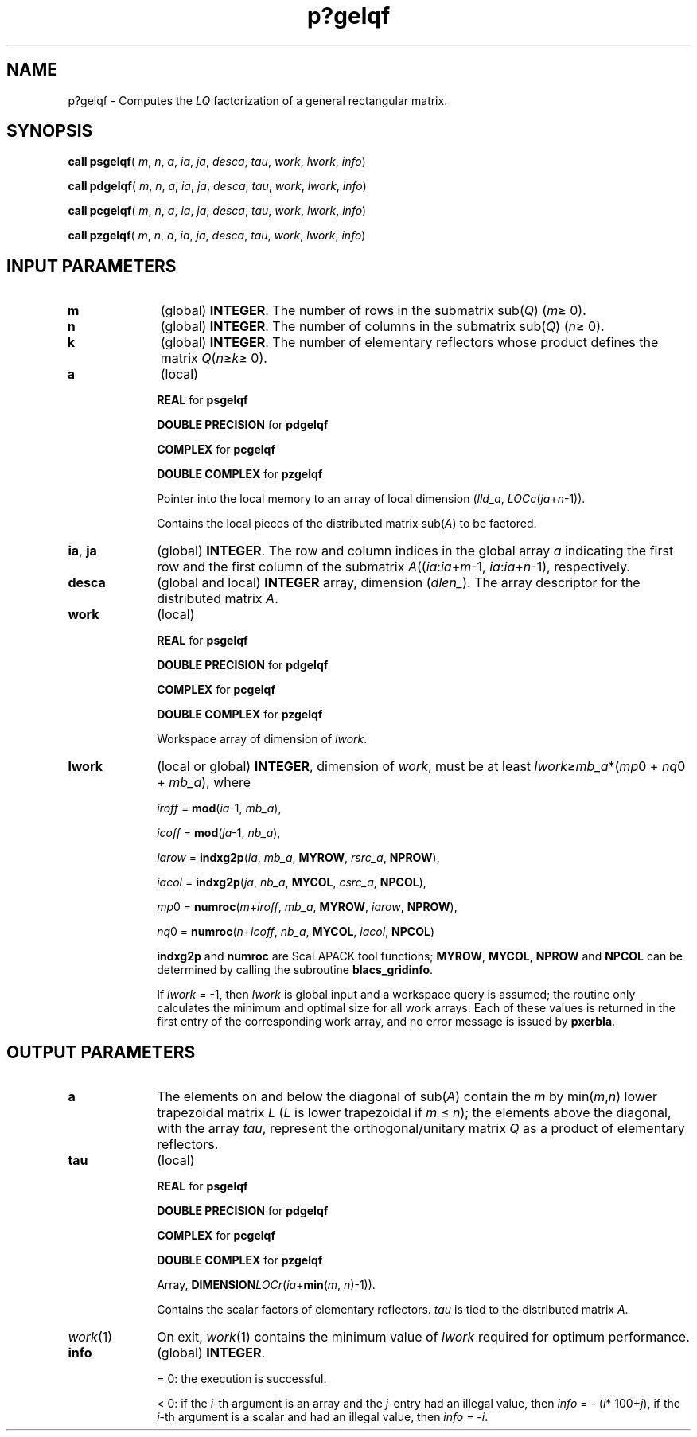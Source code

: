 .\" Copyright (c) 2002 \- 2008 Intel Corporation
.\" All rights reserved.
.\"
.TH p?gelqf 3 "Intel Corporation" "Copyright(C) 2002 \- 2008" "Intel(R) Math Kernel Library"
.SH NAME
p?gelqf \- Computes the \fILQ\fR factorization of a general rectangular matrix.
.SH SYNOPSIS
.PP
\fBcall psgelqf\fR( \fIm\fR, \fIn\fR, \fIa\fR, \fIia\fR, \fIja\fR, \fIdesca\fR, \fItau\fR, \fIwork\fR, \fIlwork\fR, \fIinfo\fR)
.PP
\fBcall pdgelqf\fR( \fIm\fR, \fIn\fR, \fIa\fR, \fIia\fR, \fIja\fR, \fIdesca\fR, \fItau\fR, \fIwork\fR, \fIlwork\fR, \fIinfo\fR)
.PP
\fBcall pcgelqf\fR( \fIm\fR, \fIn\fR, \fIa\fR, \fIia\fR, \fIja\fR, \fIdesca\fR, \fItau\fR, \fIwork\fR, \fIlwork\fR, \fIinfo\fR)
.PP
\fBcall pzgelqf\fR( \fIm\fR, \fIn\fR, \fIa\fR, \fIia\fR, \fIja\fR, \fIdesca\fR, \fItau\fR, \fIwork\fR, \fIlwork\fR, \fIinfo\fR)
.SH INPUT PARAMETERS

.TP 10
\fBm\fR
.NL
(global) \fBINTEGER\fR. The number of rows in the submatrix sub(\fIQ\fR) (\fIm\fR\(>= 0). 
.TP 10
\fBn\fR
.NL
(global) \fBINTEGER\fR. The number of columns in the submatrix sub(\fIQ\fR) (\fIn\fR\(>= 0). 
.TP 10
\fBk\fR
.NL
(global) \fBINTEGER\fR. The number of elementary reflectors whose product defines the matrix \fIQ\fR(\fIn\fR\(>=\fIk\fR\(>= 0). 
.TP 10
\fBa\fR
.NL
(local)
.IP
\fBREAL\fR for \fBpsgelqf\fR
.IP
\fBDOUBLE PRECISION\fR for \fBpdgelqf\fR
.IP
\fBCOMPLEX\fR for \fBpcgelqf\fR
.IP
\fBDOUBLE COMPLEX\fR for \fBpzgelqf\fR
.IP
\fB\fRPointer into the local memory to an array of local dimension (\fIlld\(ula\fR, \fILOCc\fR(\fIja\fR+\fIn\fR-1)). 
.IP
Contains the local pieces of the distributed matrix sub(\fIA\fR) to be factored.
.TP 10
\fBia\fR, \fBja\fR
.NL
(global) \fBINTEGER\fR.  The row and column indices in the global array \fIa\fR indicating the first row and the first column of the submatrix \fIA\fR((\fIia\fR:\fIia\fR+\fIm\fR-1, \fIia\fR:\fIia\fR+\fIn\fR-1), respectively.
.TP 10
\fBdesca\fR
.NL
(global and local) \fBINTEGER\fR array, dimension (\fIdlen\(ul\fR).  The array descriptor for the distributed matrix \fIA\fR.
.TP 10
\fBwork\fR
.NL
(local)
.IP
\fBREAL\fR for \fBpsgelqf\fR
.IP
\fBDOUBLE PRECISION\fR for \fBpdgelqf\fR
.IP
\fBCOMPLEX\fR for \fBpcgelqf\fR
.IP
\fBDOUBLE COMPLEX\fR for \fBpzgelqf\fR
.IP
Workspace array of dimension of \fIlwork\fR.
.TP 10
\fBlwork\fR
.NL
(local or global) \fBINTEGER\fR, dimension of \fIwork\fR, must be at least \fIlwork\fR\(>=\fImb\(ula\fR*(\fImp\fR0 + \fInq\fR0 + \fImb\(ula\fR), where
.IP
\fIiroff\fR = \fBmod\fR(\fIia\fR-1, \fImb\(ula\fR), 
.IP
\fIicoff\fR = \fBmod\fR(\fIja\fR-1, \fInb\(ula\fR), 
.IP
\fIiarow\fR = \fBindxg2p\fR(\fIia\fR, \fImb\(ula\fR, \fBMYROW\fR, \fIrsrc\(ula\fR, \fBNPROW\fR), 
.IP
\fIiacol\fR = \fBindxg2p\fR(\fIja\fR, \fInb\(ula\fR, \fBMYCOL\fR, \fIcsrc\(ula\fR, \fBNPCOL\fR), 
.IP
\fImp\fR0 = \fBnumroc\fR(\fIm\fR+\fIiroff\fR, \fImb\(ula\fR, \fBMYROW\fR, \fIiarow\fR, \fBNPROW\fR), 
.IP
\fInq\fR0 = \fBnumroc\fR(\fIn\fR+\fIicoff\fR, \fInb\(ula\fR, \fBMYCOL\fR, \fIiacol\fR, \fBNPCOL\fR)
.IP
\fBindxg2p\fR and \fBnumroc\fR are ScaLAPACK tool functions; \fBMYROW\fR, \fBMYCOL\fR, \fBNPROW\fR and \fBNPCOL\fR can be determined by calling the subroutine \fBblacs\(ulgridinfo\fR. 
.IP
If \fIlwork\fR = -1, then \fIlwork\fR is global input and a workspace query is assumed; the routine only calculates the minimum and optimal size for all work arrays. Each of these values is returned in the first entry of the corresponding work array, and no error message is issued  by \fBpxerbla\fR.
.SH OUTPUT PARAMETERS

.TP 10
\fBa\fR
.NL
The elements on and below the diagonal of sub(\fIA\fR) contain the \fIm\fR by min(\fIm\fR,\fIn\fR) lower trapezoidal matrix \fIL\fR (\fIL\fR is lower trapezoidal if \fIm\fR \(<= \fIn\fR); the elements above the diagonal, with the array \fItau\fR, represent the orthogonal/unitary matrix \fIQ\fR as a product of elementary reflectors.
.TP 10
\fBtau\fR
.NL
(local)
.IP
\fBREAL\fR for \fBpsgelqf\fR
.IP
\fBDOUBLE PRECISION\fR for \fBpdgelqf\fR
.IP
\fBCOMPLEX\fR for \fBpcgelqf\fR
.IP
\fBDOUBLE COMPLEX\fR for \fBpzgelqf\fR
.IP
Array, \fBDIMENSION\fR\fILOCr\fR(\fIia\fR+\fBmin\fR(\fIm\fR, \fIn\fR)-1)). 
.IP
Contains the scalar factors of elementary reflectors. \fItau\fR is tied to the distributed matrix \fIA\fR.
.TP 10
\fIwork\fR(1)
.NL
On exit, \fIwork\fR(1) contains the minimum value of \fIlwork\fR required for optimum performance.
.TP 10
\fBinfo\fR
.NL
(global) \fBINTEGER\fR. 
.IP
= 0: the execution is successful.
.IP
< 0: if the \fIi\fR-th argument is an array and the \fIj\fR-entry had an illegal value, then \fIinfo\fR = - (\fIi\fR* 100+\fIj\fR), if the \fIi\fR-th argument is a scalar and had an illegal value, then \fIinfo\fR = -\fIi\fR. 
